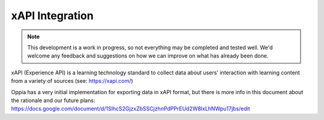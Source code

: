 xAPI Integration
==================

.. note:: 
	This development is a work in progress, so not everything may be completed
	and tested well. We'd welcome any feedback and suggestions on how we can 
	improve on what has already been done. 

xAPI (Experience API) is a learning technology standard to collect data about
users' interaction with learning content from a variety of sources (see:
https://xapi.com/)

Oppia has a very initial implementation for exporting data in xAPI format, but
there is more info in this document about the rationale and our future plans:
https://docs.google.com/document/d/1SlhcS2GjzxZbSSCjzhnPdPPrEUd2W8lxLhNWpu17jbs/edit
 
